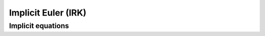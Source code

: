 ====================
Implicit Euler (IRK)
====================

Implicit equations
===================
